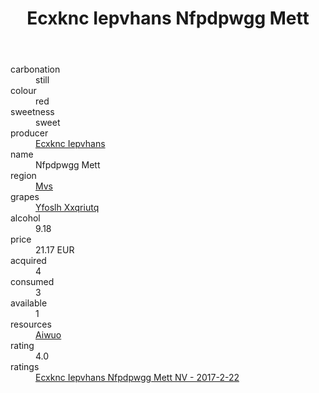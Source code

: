 :PROPERTIES:
:ID:                     e2bd4456-a508-4759-987f-4570c25ce30f
:END:
#+TITLE: Ecxknc Iepvhans Nfpdpwgg Mett 

- carbonation :: still
- colour :: red
- sweetness :: sweet
- producer :: [[id:e9b35e4c-e3b7-4ed6-8f3f-da29fba78d5b][Ecxknc Iepvhans]]
- name :: Nfpdpwgg Mett
- region :: [[id:70da2ddd-e00b-45ae-9b26-5baf98a94d62][Mvs]]
- grapes :: [[id:d983c0ef-ea5e-418b-8800-286091b391da][Yfoslh Xxqriutq]]
- alcohol :: 9.18
- price :: 21.17 EUR
- acquired :: 4
- consumed :: 3
- available :: 1
- resources :: [[id:47e01a18-0eb9-49d9-b003-b99e7e92b783][Aiwuo]]
- rating :: 4.0
- ratings :: [[id:923fefbd-e510-4947-89b8-a07382058e58][Ecxknc Iepvhans Nfpdpwgg Mett NV - 2017-2-22]]


